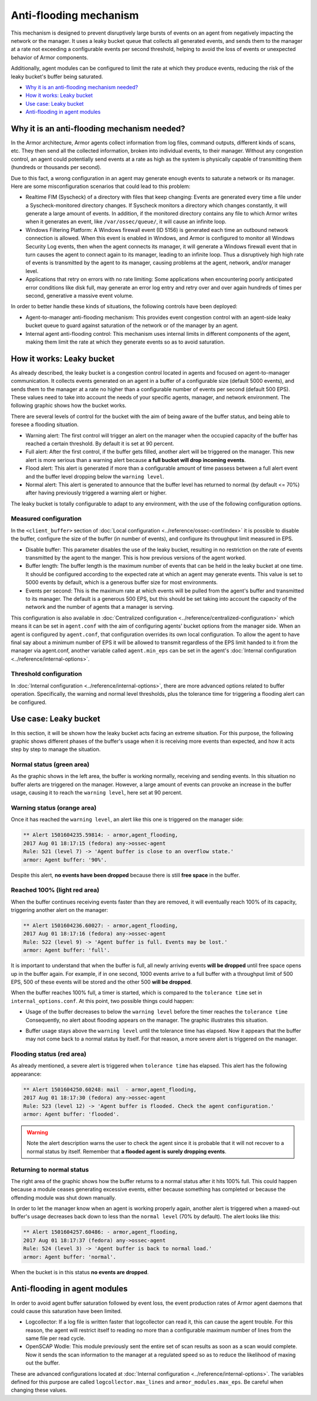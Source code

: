 .. _antiflooding:

Anti-flooding mechanism
=======================

This mechanism is designed to prevent disruptively large bursts of events on an agent from negatively impacting the network or the manager. It uses a leaky bucket queue that collects all generated events, and sends them to the manager at a rate not exceeding a configurable events per second threshold, helping to avoid the loss of events or unexpected
behavior of Armor components.

Additionally, agent modules can be configured to limit the rate at which they produce events, reducing the risk of the leaky bucket's buffer being saturated.

- `Why it is an anti-flooding mechanism needed?`_
- `How it works: Leaky bucket`_
- `Use case: Leaky bucket`_
- `Anti-flooding in agent modules`_

Why it is an anti-flooding mechanism needed?
-----------------------------------------------

In the Armor architecture, Armor agents collect information from log files, command outputs, different kinds of scans, etc. They then send all the collected information, broken into individual events, to their manager. Without any congestion control, an agent could potentially send events at a rate as high as the system is physically capable of transmitting them (hundreds or thousands per second).

Due to this fact, a wrong configuration in an agent may generate enough events to saturate a network or its manager. Here are some misconfiguration scenarios that could lead to this problem:

- Realtime FIM (Syscheck) of a directory with files that keep changing: Events are generated every time a file under a Syscheck-monitored directory changes. If Syscheck monitors a directory which changes constantly, it will generate a large amount of events. In addition, if the monitored directory contains any file to which Armor writes when it generates an event, like ``/var/ossec/queue/``, it will cause an infinite loop.
- Windows Filtering Platform: A Windows firewall event (ID 5156) is generated each time an outbound network connection is allowed. When this event is enabled in Windows, and Armor is configured to monitor all Windows Security Log events, then when the agent connects its manager, it will generate a Windows firewall event that in turn causes the agent to connect again to its manager, leading to an infinite loop.  Thus a disruptively high high rate of events is transmitted by the agent to its manager, causing problems at the agent, network, and/or manager level.
- Applications that retry on errors with no rate limiting:  Some applications when encountering poorly anticipated error conditions like disk full, may generate an error log entry and retry over and over again hundreds of times per second, generative a massive event volume.

In order to better handle these kinds of situations, the following controls have been deployed:

- Agent-to-manager anti-flooding mechanism: This provides event congestion control with an agent-side leaky bucket queue to guard against saturation of the network or of the manager by an agent.

- Internal agent anti-flooding control: This mechanism uses internal limits in different components of the agent, making them limit the rate at which they generate events so as to avoid saturation.


How it works: Leaky bucket
--------------------------

As already described, the leaky bucket is a congestion control located in agents and focused on agent-to-manager communication. It collects events generated on an agent in a buffer of a configurable size (default 5000 events), and sends them to the manager at a rate no higher than a configurable number of events per second (default 500 EPS). These values need to take into account the needs of your specific agents, manager, and network environment. The following graphic shows how the bucket works.

.. thumbnail:: /images/manual/internal-capabilities/bucket.png
    :title: Anti-flooding bucket
    :align: center
    :width: 70%

There are several levels of control for the bucket with the aim of being aware of the buffer status, and being able to foresee a flooding situation.

- Warning alert: The first control will trigger an alert on the manager when the occupied capacity of the buffer has reached a certain threshold. By default it is set at 90 percent.

- Full alert: After the first control, if the buffer gets filled, another alert will be triggered on the manager. This new alert is more serious than a warning alert because **a full bucket will drop incoming events**.

- Flood alert: This alert is generated if more than a configurable amount of time passess between a full alert event and the buffer level dropping below the ``warning level``.

- Normal alert: This alert is generated to announce that the buffer level has returned to normal (by default <= 70%) after having previously triggered a warning alert or higher.


The leaky bucket is totally configurable to adapt to any environment, with the use of the following configuration options.

Measured configuration
^^^^^^^^^^^^^^^^^^^^^^

In the ``<client_buffer>`` section of :doc:`Local configuration <../reference/ossec-conf/index>` it is possible to disable the buffer, configure the size of the buffer (in number of events), and configure its throughput limit measured in EPS.

- Disable buffer: This parameter disables the use of the leaky bucket, resulting in no restriction on the rate of events transmitted by the agent to the manger.  This is how previous versions of the agent worked.

- Buffer length: The buffer length is the maximum number of events that can be held in the leaky bucket at one time.  It should be configured according to the expected rate at which an agent may generate events. This value is set to 5000 events by default, which is a generous buffer size for most environments.

- Events per second: This is the maximum rate at which events will be pulled from the agent's buffer and transmitted to its manager. The default is a generous 500 EPS, but this should be set taking into account the capacity of the network and the number of agents that a manager is serving.

This configuration is also available in :doc:`Centralized configuration <../reference/centralized-configuration>` which means it can be set in ``agent.conf`` with the aim of configuring agents' bucket options from the manager side. When an agent is configured by ``agent.conf``, that configuration overrides its own local configuration.
To allow the agent to have final say about a minimum number of EPS it will be allowed to transmit regardless of the EPS limit handed to it from the manager via agent.conf, another variable called ``agent.min_eps`` can be set in the agent's :doc:`Internal configuration <../reference/internal-options>`.

Threshold configuration
^^^^^^^^^^^^^^^^^^^^^^^^

In :doc:`Internal configuration <../reference/internal-options>`, there are more advanced options related to buffer operation. Specifically, the warning and normal level thresholds, plus the tolerance time for triggering a flooding alert can be configured.


Use case: Leaky bucket
----------------------

In this section, it will be shown how the leaky bucket acts facing an extreme situation. For this purpose, the following graphic shows different phases of the buffer's usage when it is receiving more events than expected, and how it acts step by step to manage the situation.

.. thumbnail:: /images/manual/internal-capabilities/graphic_with_flood.png
    :title: buffer usage with flooding
    :align: center
    :width: 80%

Normal status (green area)
^^^^^^^^^^^^^^^^^^^^^^^^^^

As the graphic shows in the left area, the buffer is working normally, receiving and sending events. In this situation no buffer alerts are triggered on the manager. However, a large amount of events can provoke an increase in the buffer usage, causing it to reach the ``warning level``, here set at 90 percent.

Warning status (orange area)
^^^^^^^^^^^^^^^^^^^^^^^^^^^^

Once it has reached the ``warning level``, an alert like this one is triggered on the manager side:

.. code-block:: console

  ** Alert 1501604235.59814: - armor,agent_flooding,
  2017 Aug 01 18:17:15 (fedora) any->ossec-agent
  Rule: 521 (level 7) -> 'Agent buffer is close to an overflow state.'
  armor: Agent buffer: '90%'.

Despite this alert, **no events have been dropped** because there is still **free space** in the buffer.

Reached 100% (light red area)
^^^^^^^^^^^^^^^^^^^^^^^^^^^^^

When the buffer continues receiving events faster than they are removed, it will eventually reach 100% of its capacity, triggering another alert on the manager:

.. code-block:: console

  ** Alert 1501604236.60027: - armor,agent_flooding,
  2017 Aug 01 18:17:16 (fedora) any->ossec-agent
  Rule: 522 (level 9) -> 'Agent buffer is full. Events may be lost.'
  armor: Agent buffer: 'full'.


It is important to understand that when the buffer is full, all newly arriving events **will be dropped** until free space opens up in the buffer again. For example, if in one second, 1000 events arrive to a full buffer with a throughput limit of 500 EPS, 500 of these events will be stored and the other 500 **will be dropped**.

When the buffer reaches 100% full, a timer is started, which is compared to the ``tolerance time`` set in ``internal_options.conf``.
At this point, two possible things could happen:

- Usage of the buffer decreases to below the ``warning level`` before the timer reaches the ``tolerance time`` Consequently, no alert about flooding appears on the manager. The graphic illustrates this situation.

.. thumbnail:: /images/manual/internal-capabilities/graphic_without_flooding.png
    :title: buffer usage without flooding
    :align: center
    :width: 70%

- Buffer usage stays above the ``warning level`` until the tolerance time has elapsed.  Now it appears that the buffer may not come back to a normal status by itself. For that reason, a more severe alert is triggered on the manager.

Flooding status (red area)
^^^^^^^^^^^^^^^^^^^^^^^^^^

As already mentioned, a severe alert is triggered when ``tolerance time`` has elapsed. This alert has the following appearance:

.. code-block:: console

  ** Alert 1501604250.60248: mail  - armor,agent_flooding,
  2017 Aug 01 18:17:30 (fedora) any->ossec-agent
  Rule: 523 (level 12) -> 'Agent buffer is flooded. Check the agent configuration.'
  armor: Agent buffer: 'flooded'.


.. warning::
  Note the alert description warns the user to check the agent since it is probable that it will not recover to a normal status by itself.
  Remember that **a flooded agent is surely dropping events**.

Returning to normal status
^^^^^^^^^^^^^^^^^^^^^^^^^^^^

The right area of the graphic shows how the buffer returns to a normal status after it hits 100% full. This could happen because a module ceases generating excessive events, either because something has completed or because the offending module was shut down manually.

In order to let the manager know when an agent is working properly again, another alert is triggered when a maxed-out buffer's usage decreases back down to less than the ``normal level`` (70% by default). The alert looks like this:

.. code-block:: console

  ** Alert 1501604257.60486: - armor,agent_flooding,
  2017 Aug 01 18:17:37 (fedora) any->ossec-agent
  Rule: 524 (level 3) -> 'Agent buffer is back to normal load.'
  armor: Agent buffer: 'normal'.


When the bucket is in this status **no events are dropped**.

Anti-flooding in agent modules
------------------------------

In order to avoid agent buffer saturation followed by event loss, the event production rates of Armor agent daemons that could cause this saturation have been limited.

- Logcollector: If a log file is written faster that logcollector can read it, this can cause the agent trouble. For this reason, the agent will restrict itself to reading no more than a configurable maximum number of lines from the same file per read cycle.

- OpenSCAP Wodle: This module previously sent the entire set of scan results as soon as a scan would complete.  Now it sends the scan information to the manager at a regulated speed so as to reduce the likelihood of maxing out the buffer.

These are advanced configurations located at :doc:`Internal configuration <../reference/internal-options>`. The variables defined for this purpose are called ``logcollector.max_lines`` and
``armor_modules.max_eps``. Be careful when changing these values.
